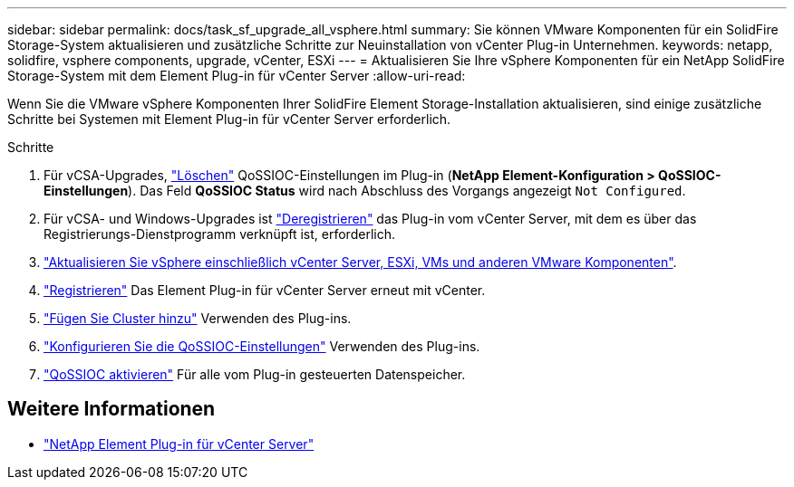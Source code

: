 ---
sidebar: sidebar 
permalink: docs/task_sf_upgrade_all_vsphere.html 
summary: Sie können VMware Komponenten für ein SolidFire Storage-System aktualisieren und zusätzliche Schritte zur Neuinstallation von vCenter Plug-in Unternehmen. 
keywords: netapp, solidfire, vsphere components, upgrade, vCenter, ESXi 
---
= Aktualisieren Sie Ihre vSphere Komponenten für ein NetApp SolidFire Storage-System mit dem Element Plug-in für vCenter Server
:allow-uri-read: 


[role="lead"]
Wenn Sie die VMware vSphere Komponenten Ihrer SolidFire Element Storage-Installation aktualisieren, sind einige zusätzliche Schritte bei Systemen mit Element Plug-in für vCenter Server erforderlich.

.Schritte
. Für vCSA-Upgrades, https://docs.netapp.com/us-en/vcp/vcp_task_qossioc.html#clear-qossioc-settings["Löschen"^] QoSSIOC-Einstellungen im Plug-in (*NetApp Element-Konfiguration > QoSSIOC-Einstellungen*). Das Feld *QoSSIOC Status* wird nach Abschluss des Vorgangs angezeigt `Not Configured`.
. Für vCSA- und Windows-Upgrades ist https://docs.netapp.com/us-en/vcp/task_vcp_unregister.html["Deregistrieren"^] das Plug-in vom vCenter Server, mit dem es über das Registrierungs-Dienstprogramm verknüpft ist, erforderlich.
. https://docs.vmware.com/en/VMware-vSphere/6.7/com.vmware.vcenter.upgrade.doc/GUID-7AFB6672-0B0B-4902-B254-EE6AE81993B2.html["Aktualisieren Sie vSphere einschließlich vCenter Server, ESXi, VMs und anderen VMware Komponenten"^].
. https://docs.netapp.com/us-en/vcp/vcp_task_getstarted.html#register-the-plug-in-with-vcenter["Registrieren"^] Das Element Plug-in für vCenter Server erneut mit vCenter.
. https://docs.netapp.com/us-en/vcp/vcp_task_getstarted.html#add-storage-clusters-for-use-with-the-plug-in["Fügen Sie Cluster hinzu"^] Verwenden des Plug-ins.
. https://docs.netapp.com/us-en/vcp/vcp_task_getstarted.html#configure-qossioc-settings-using-the-plug-in["Konfigurieren Sie die QoSSIOC-Einstellungen"^] Verwenden des Plug-ins.
. https://docs.netapp.com/us-en/vcp/vcp_task_qossioc.html#enabling-qossioc-automation-on-datastores["QoSSIOC aktivieren"^] Für alle vom Plug-in gesteuerten Datenspeicher.


[discrete]
== Weitere Informationen

* https://docs.netapp.com/us-en/vcp/index.html["NetApp Element Plug-in für vCenter Server"^]

